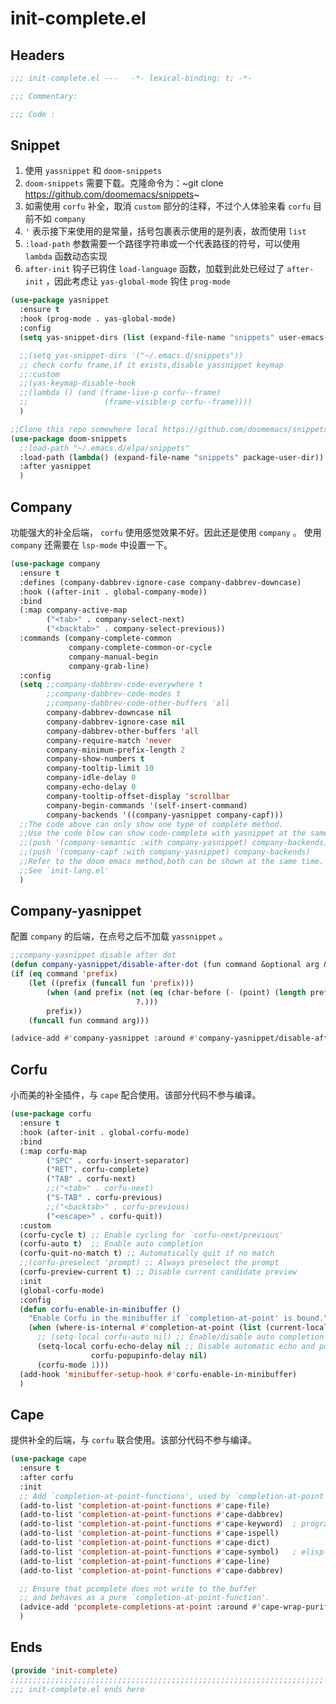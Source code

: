 * init-complete.el
:PROPERTIES:
:HEADER-ARGS: :tangle (concat temporary-file-directory "init-complete.el") :lexical t
:END:

** Headers
#+begin_src emacs-lisp
  ;;; init-complete.el ---   -*- lexical-binding: t; -*-

  ;;; Commentary:

  ;;; Code :
#+end_src

** Snippet
1. 使用 =yassnippet= 和 =doom-snippets= 
2. =doom-snippets= 需要下载。克隆命令为：~git clone https://github.com/doomemacs/snippets~
3. 如需使用 =corfu= 补全，取消 ~custom~ 部分的注释，不过个人体验来看 =corfu= 目前不如 =company=
4. ~'~ 表示接下来使用的是常量，括号包裹表示使用的是列表，故而使用 =list= 
5. ~:load-path~ 参数需要一个路径字符串或一个代表路径的符号，可以使用 =lambda= 函数动态实现
6. ~after-init~ 钩子已钩住 ~load-language~ 函数，加载到此处已经过了 ~after-init~ ，因此考虑让 ~yas-global-mode~ 钩住 ~prog-mode~
#+begin_src emacs-lisp
  (use-package yasnippet
    :ensure t
    :hook (prog-mode . yas-global-mode)
    :config
    (setq yas-snippet-dirs (list (expand-file-name "snippets" user-emacs-directory)))

    ;;(setq yas-snippet-dirs '("~/.emacs.d/snippets"))
    ;; check corfu frame,if it exists,disable yassnippet keymap
    ;;:custom
    ;;(yas-keymap-disable-hook
    ;;(lambda () (and (frame-live-p corfu--frame)
    ;;                 (frame-visible-p corfu--frame))))
    )

  ;;Clone this repo somewhere local https://github.com/doomemacs/snippets
  (use-package doom-snippets
    ;:load-path "~/.emacs.d/elpa/snippets"
    :load-path (lambda() (expand-file-name "snippets" package-user-dir))
    :after yasnippet
    )
#+end_src

** Company
功能强大的补全后端， =corfu= 使用感觉效果不好。因此还是使用 =company= 。
使用 =company= 还需要在 =lsp-mode= 中设置一下。
#+begin_src emacs-lisp
  (use-package company
    :ensure t
    :defines (company-dabbrev-ignore-case company-dabbrev-downcase)
    :hook ((after-init . global-company-mode))
    :bind
    (:map company-active-map
          ("<tab>" . company-select-next)
          ("<backtab>" . company-select-previous))
    :commands (company-complete-common
               company-complete-common-or-cycle
               company-manual-begin
               company-grab-line)
    :config
    (setq ;;company-dabbrev-code-everywhere t
          ;;company-dabbrev-code-modes t
          ;;company-dabbrev-code-other-buffers 'all
          company-dabbrev-downcase nil
          company-dabbrev-ignore-case nil
          company-dabbrev-other-buffers 'all
          company-require-match 'never
          company-minimum-prefix-length 2
          company-show-numbers t
          company-tooltip-limit 10
          company-idle-delay 0
          company-echo-delay 0
          company-tooltip-offset-display 'scrollbar
          company-begin-commands '(self-insert-command)
          company-backends '((company-yasnippet company-capf)))
    ;;The code above can only show one type of complete method. 
    ;;Use the code blow can show code-complete with yasnippet at the same time
    ;;(push '(company-semantic :with company-yasnippet) company-backends)
    ;;(push '(company-capf :with company-yasnippet) company-backends)
    ;;Refer to the doom emacs method,both can be shown at the same time.
    ;;See `init-lang.el'
    )
#+end_src

** Company-yasnippet
配置 =company= 的后端，在点号之后不加载 =yassnippet= 。
#+begin_src emacs-lisp
  ;;company-yasnippet disable after dot
  (defun company-yasnippet/disable-after-dot (fun command &optional arg &rest _ignore)
  (if (eq command 'prefix)
      (let ((prefix (funcall fun 'prefix)))
          (when (and prefix (not (eq (char-before (- (point) (length prefix)))
                              ?.)))
          prefix))
      (funcall fun command arg)))

  (advice-add #'company-yasnippet :around #'company-yasnippet/disable-after-dot)
#+end_src

** Corfu
小而美的补全插件，与 =cape= 配合使用。该部分代码不参与编译。
#+begin_src emacs-lisp :tangle no
  (use-package corfu
    :ensure t
    :hook (after-init . global-corfu-mode)
    :bind  
    (:map corfu-map
          ("SPC" . corfu-insert-separator)
          ("RET". corfu-complete)
          ("TAB" . corfu-next)
          ;;("<tab>" . corfu-next)
          ("S-TAB" . corfu-previous)
          ;;("<backtab>" . corfu-previous)
          ("<escape>" . corfu-quit))
    :custom
    (corfu-cycle t) ;; Enable cycling for `corfu-next/previous'
    (corfu-auto t)  ;; Enable auto completion
    (corfu-quit-no-match t) ;; Automatically quit if no match
    ;;(corfu-preselect 'prompt) ;; Always preselect the prompt
    (corfu-preview-current t) ;; Disable current candidate preview
    :init
    (global-corfu-mode)
    :config
    (defun corfu-enable-in-minibuffer ()
      "Enable Corfu in the minibuffer if `completion-at-point' is bound."
      (when (where-is-internal #'completion-at-point (list (current-local-map)))
        ;; (setq-local corfu-auto nil) ;; Enable/disable auto completion
        (setq-local corfu-echo-delay nil ;; Disable automatic echo and popup
                    corfu-popupinfo-delay nil)
        (corfu-mode 1)))
    (add-hook 'minibuffer-setup-hook #'corfu-enable-in-minibuffer)
    )
#+end_src

** Cape
提供补全的后端，与 =corfu= 联合使用。该部分代码不参与编译。
#+begin_src emacs-lisp :tangle no
  (use-package cape
    :ensure t
    :after corfu
    :init
    ;; Add `completion-at-point-functions', used by `completion-at-point'.
    (add-to-list 'completion-at-point-functions #'cape-file)
    (add-to-list 'completion-at-point-functions #'cape-dabbrev)
    (add-to-list 'completion-at-point-functions #'cape-keyword)  ; programming language keyword
    (add-to-list 'completion-at-point-functions #'cape-ispell)
    (add-to-list 'completion-at-point-functions #'cape-dict)
    (add-to-list 'completion-at-point-functions #'cape-symbol)   ; elisp symbol
    (add-to-list 'completion-at-point-functions #'cape-line)
    (add-to-list 'completion-at-point-functions #'cape-dabbrev)

    ;; Ensure that pcomplete does not write to the buffer
    ;; and behaves as a pure `completion-at-point-function'.
    (advice-add 'pcomplete-completions-at-point :around #'cape-wrap-purify)
    )
#+end_src
** Ends
#+begin_src emacs-lisp
  (provide 'init-complete)
  ;;;;;;;;;;;;;;;;;;;;;;;;;;;;;;;;;;;;;;;;;;;;;;;;;;;;;;;;;;;;;;;;;;;;;;
  ;;; init-complete.el ends here
#+end_src

